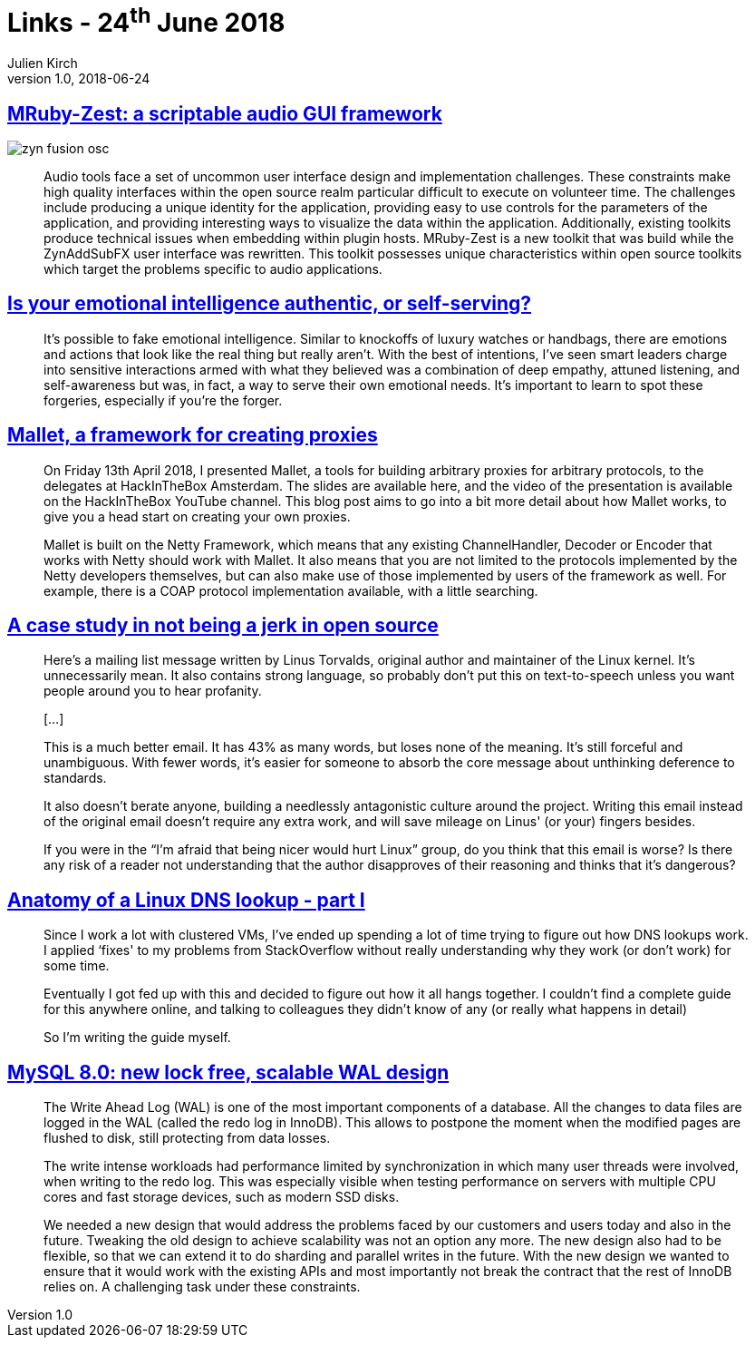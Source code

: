 = Links - 24^th^ June 2018
Julien Kirch
v1.0, 2018-06-24
:article_lang: en
:article_description: Scriptable audio, not being a jerk in open source, DNS lookup, MySQL 8.0

== link:http://log.fundamental-code.com/2018/06/16/mruby-zest.html[MRuby-Zest: a scriptable audio GUI framework]

image::zyn-fusion-osc.png[]

[quote]
____
Audio tools face a set of uncommon user interface design and implementation challenges.
These constraints make high quality interfaces within the open source realm particular difficult to execute on volunteer time.
The challenges include producing a unique identity for the application, providing easy to use controls for the parameters of the application, and providing interesting ways to visualize the data within the application.
Additionally, existing toolkits produce technical issues when embedding within plugin hosts.
MRuby-Zest is a new toolkit that was build while the ZynAddSubFX user interface was rewritten.
This toolkit possesses unique characteristics within open source toolkits which target the problems specific to audio applications.
____

== link:https://hbr.org/2018/05/is-your-emotional-intelligence-authentic-or-self-serving[Is your emotional intelligence authentic, or self-serving?]

[quote]
____
It's possible to fake emotional intelligence.
Similar to knockoffs of luxury watches or handbags, there are emotions and actions that look like the real thing but really aren't.
With the best of intentions, I've seen smart leaders charge into sensitive interactions armed with what they believed was a combination of deep empathy, attuned listening, and self-awareness but was, in fact, a way to serve their own emotional needs.
It's important to learn to spot these forgeries, especially if you're the forger.
____

== link:https://sensepost.com/blog/2018/mallet-a-framework-for-creating-proxies/[Mallet, a framework for creating proxies]

[quote]
____
On Friday 13th April 2018, I presented Mallet, a tools for building arbitrary proxies for arbitrary protocols, to the delegates at HackInTheBox Amsterdam.
The slides are available here, and the video of the presentation is available on the HackInTheBox YouTube channel.
This blog post aims to go into a bit more detail about how Mallet works, to give you a head start on creating your own proxies.

Mallet is built on the Netty Framework, which means that any existing ChannelHandler, Decoder or Encoder that works with Netty should work with Mallet.
It also means that you are not limited to the protocols implemented by the Netty developers themselves, but can also make use of those implemented by users of the framework as well.
For example, there is a COAP protocol implementation available, with a little searching.
____

== link:https://www.destroyallsoftware.com/blog/2018/a-case-study-in-not-being-a-jerk-in-open-source[A case study in not being a jerk in open source]

[quote]
____
Here's a mailing list message written by Linus Torvalds, original author and maintainer of the Linux kernel.
It's unnecessarily mean.
It also contains strong language, so probably don't put this on text-to-speech unless you want people around you to hear profanity.

[…]

This is a much better email.
It has 43% as many words, but loses none of the meaning.
It's still forceful and unambiguous.
With fewer words, it's easier for someone to absorb the core message about unthinking deference to standards.

It also doesn't berate anyone, building a needlessly antagonistic culture around the project.
Writing this email instead of the original email doesn't require any extra work, and will save mileage on Linus' (or your) fingers besides.

If you were in the "`I'm afraid that being nicer would hurt Linux`" group, do you think that this email is worse? Is there any risk of a reader not understanding that the author disapproves of their reasoning and thinks that it's dangerous?
____


== link:https://zwischenzugs.com/2018/06/08/anatomy-of-a-linux-dns-lookup-part-i/[Anatomy of a Linux DNS lookup - part I]

[quote]
____
Since I work a lot with clustered VMs, I've ended up spending a lot of time trying to figure out how DNS lookups work.
I applied ‘fixes' to my problems from StackOverflow without really understanding why they work (or don't work) for some time.

Eventually I got fed up with this and decided to figure out how it all hangs together.
I couldn't find a complete guide for this anywhere online, and talking to colleagues they didn't know of any (or really what happens in detail)

So I'm writing the guide myself.
____

== link:https://mysqlserverteam.com/mysql-8-0-new-lock-free-scalable-wal-design/[MySQL 8.0: new lock free, scalable WAL design]

[quote]
____
The Write Ahead Log (WAL) is one of the most important components of a database. All the changes to data files are logged in the WAL (called the redo log in InnoDB).
This allows to postpone the moment when the modified pages are flushed to disk, still protecting from data losses.

The write intense workloads had performance limited by synchronization in which many user threads were involved, when writing to the redo log.
This was especially visible when testing performance on servers with multiple CPU cores and fast storage devices, such as modern SSD disks.

We needed a new design that would address the problems faced by our customers and users today and also in the future.
Tweaking the old design to achieve scalability was not an option any more.
The new design also had to be flexible, so that we can extend it to do sharding and parallel writes in the future.
With the new design we wanted to ensure that it would work with the existing APIs and most importantly not break the contract that the rest of InnoDB relies on.
A challenging task under these constraints.
____

